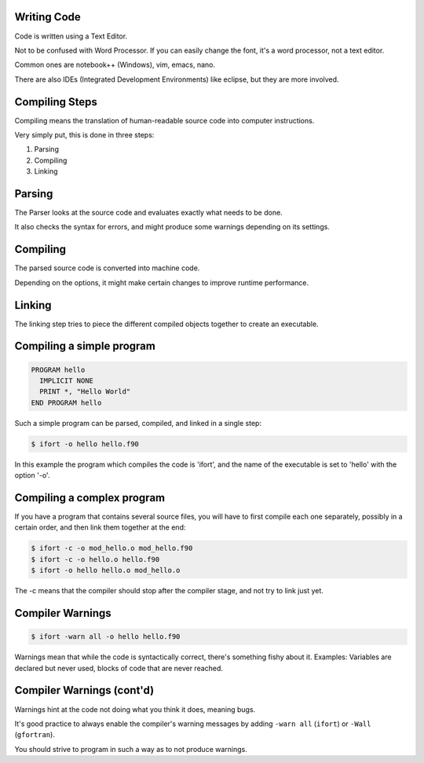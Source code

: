 Writing Code
============

Code is written using a Text Editor.

Not to be confused with Word Processor.
If you can easily change the font, it's a word processor, not a text editor.

Common ones are notebook++ (Windows), vim, emacs, nano.

There are also IDEs (Integrated Development Environments) like eclipse, but they are more involved.

Compiling Steps
===============

Compiling means the translation of human-readable source code into computer instructions.

Very simply put, this is done in three steps:

1) Parsing
2) Compiling
3) Linking


Parsing
=======

The Parser looks at the source code and evaluates exactly what needs to be done.

It also checks the syntax for errors, and might produce some warnings depending on its settings.


Compiling
=========

The parsed source code is converted into machine code.

Depending on the options, it might make certain changes to improve runtime performance.


Linking
=======

The linking step tries to piece the different compiled objects together to create an executable.


Compiling a simple program
==========================

.. code-block:: fortran

   PROGRAM hello
     IMPLICIT NONE
     PRINT *, "Hello World"
   END PROGRAM hello

Such a simple program can be parsed, compiled, and linked in a single step:

.. code-block:: bash

   $ ifort -o hello hello.f90

In this example the program which compiles the code is 'ifort', and the name of the executable is set to
'hello' with the option '-o'.

Compiling a complex program
===========================

If you have a program that contains several source files, you will have to first
compile each one separately, possibly in a certain order, and then link them together at the end:

.. code-block:: bash

   $ ifort -c -o mod_hello.o mod_hello.f90
   $ ifort -c -o hello.o hello.f90
   $ ifort -o hello hello.o mod_hello.o

The -c means that the compiler should stop after the compiler stage, and not try to link just yet.

Compiler Warnings
=================

.. code-block:: bash

   $ ifort -warn all -o hello hello.f90

Warnings mean that while the code is syntactically correct, there's something fishy about it.
Examples: Variables are declared but never used, blocks of code that are never reached.

Compiler Warnings (cont'd)
==========================

Warnings hint at the code not doing what you think it does, meaning bugs.

It's good practice to always enable the compiler's warning messages by adding ``-warn all`` (``ifort``) or ``-Wall`` (``gfortran``). 

You should strive to program in such a way as to not produce warnings.
